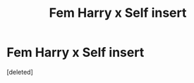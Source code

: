 #+TITLE: Fem Harry x Self insert

* Fem Harry x Self insert
:PROPERTIES:
:Score: 1
:DateUnix: 1617981769.0
:DateShort: 2021-Apr-09
:FlairText: Request
:END:
[deleted]

